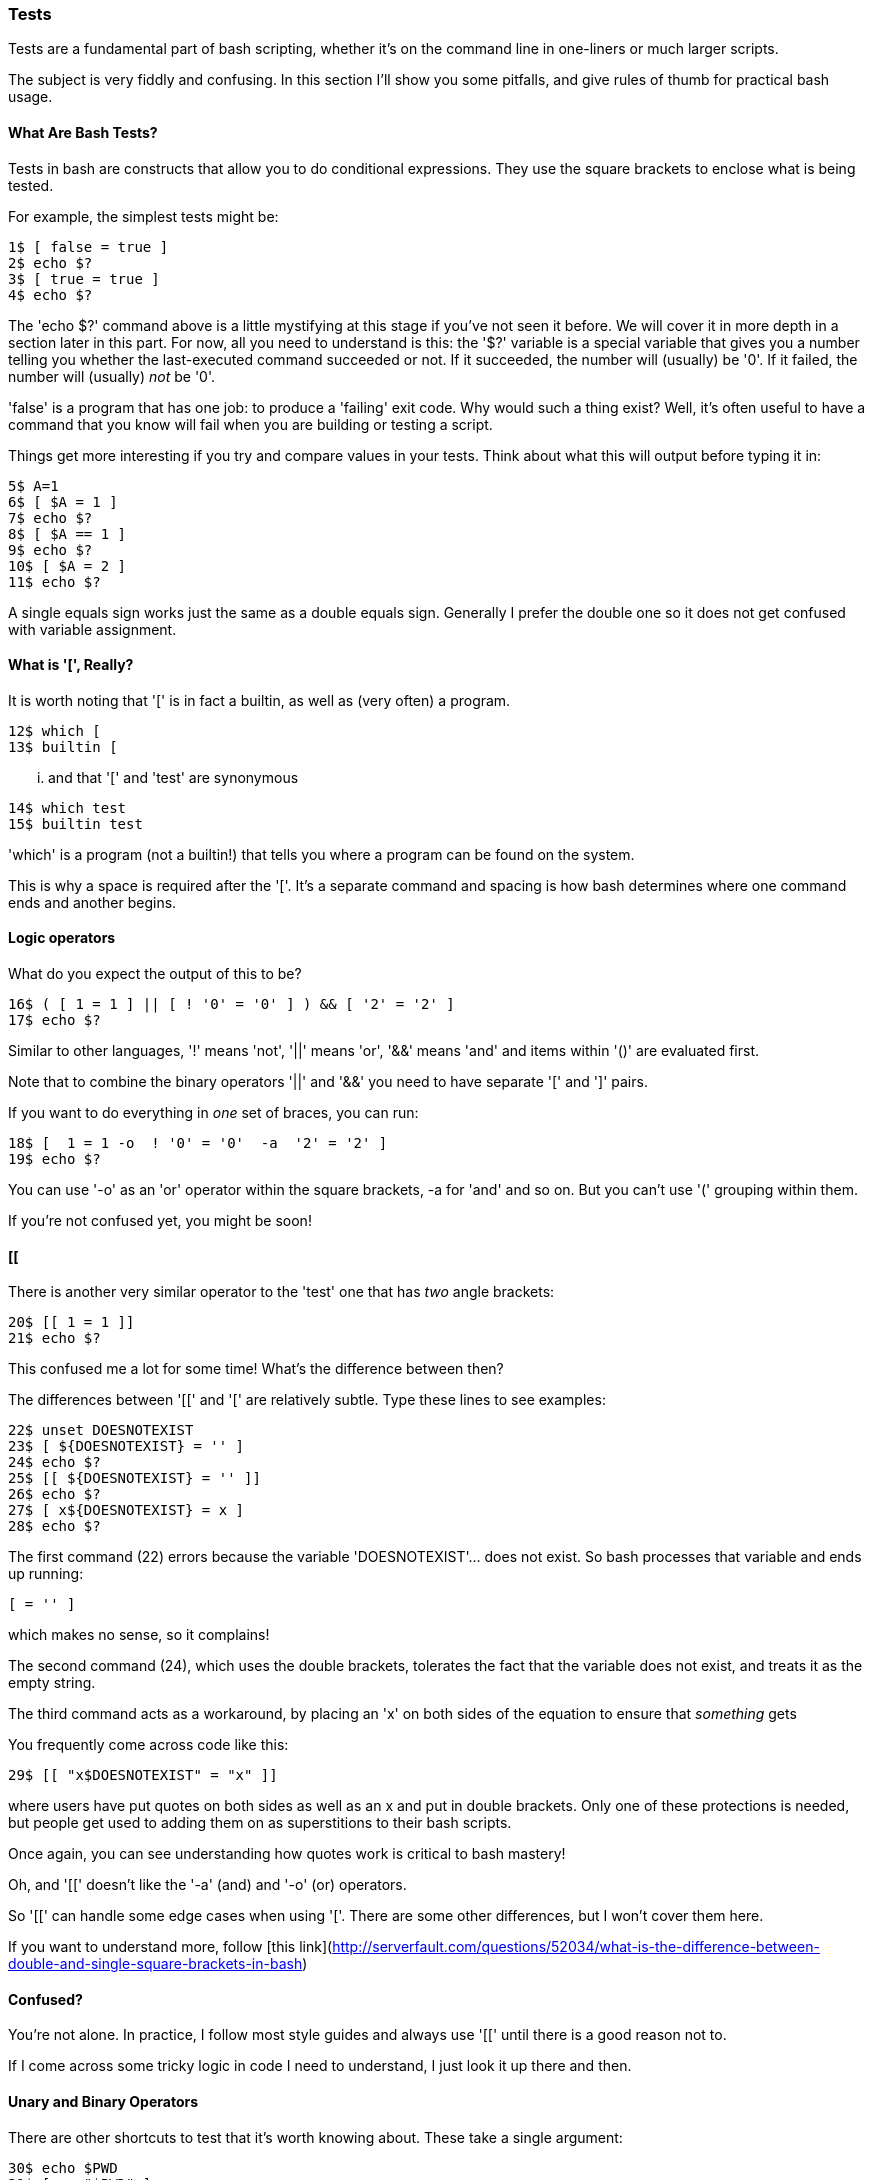 === Tests

Tests are a fundamental part of bash scripting, whether it's on the command line in one-liners or much larger scripts.

The subject is very fiddly and confusing. In this section I'll show you some pitfalls, and give rules of thumb for practical bash usage.

==== What Are Bash Tests?

Tests in bash are constructs that allow you to do conditional expressions. They use the square brackets to enclose what is being tested.

For example, the simplest tests might be:

----
1$ [ false = true ]
2$ echo $?
3$ [ true = true ]
4$ echo $?
----

====
The 'echo $?' command above is a little mystifying at this stage if you've not seen it before. We will cover it in more depth in a section later in this part. For now, all you need to understand is this: the '$?' variable is a special variable that gives you a number telling you whether the last-executed command succeeded or not. If it succeeded, the number will (usually) be '0'. If it failed, the number will (usually) _not_ be '0'.
====

'false' is a program that has one job: to produce a 'failing' exit code. Why would such a thing exist? Well, it's often useful to have a command that you know will fail when you are building or testing a script.

Things get more interesting if you try and compare values in your tests. Think about what this will output before typing it in:

----
5$ A=1
6$ [ $A = 1 ]
7$ echo $?
8$ [ $A == 1 ]
9$ echo $?
10$ [ $A = 2 ]
11$ echo $?
----

A single equals sign works just the same as a double equals sign. Generally I prefer the double one so it does not get confused with variable assignment.

==== What is '[', Really?

It is worth noting that '[' is in fact a builtin, as well as (very often) a program.

----
12$ which [
13$ builtin [
----

... and that '[' and 'test' are synonymous

----
14$ which test
15$ builtin test
----

====
'which' is a program (not a builtin!) that tells you where a program can be found on the system.
====

This is why a space is required after the '['. It's a separate command and spacing is how bash determines where one command ends and another begins.

==== Logic operators

What do you expect the output of this to be?

----
16$ ( [ 1 = 1 ] || [ ! '0' = '0' ] ) && [ '2' = '2' ]
17$ echo $?
----

Similar to other languages, '!' means 'not', '||' means 'or', '&&' means 'and' and items within '()' are evaluated first.

Note that to combine the binary operators '||' and '&&' you need to have separate '[' and ']' pairs.

If you want to do everything in _one_ set of braces, you can run:

----
18$ [  1 = 1 -o  ! '0' = '0'  -a  '2' = '2' ]
19$ echo $?
----

You can use '-o' as an 'or' operator within the square brackets, -a for 'and' and so on. But you can't use '(' grouping within them.

If you're not confused yet, you might be soon!

==== [[

There is another very similar operator to the 'test' one that has _two_ angle brackets:

----
20$ [[ 1 = 1 ]]
21$ echo $?
----

This confused me a lot for some time! What's the difference between then?

The differences between '[[' and '[' are relatively subtle. Type these lines to see examples:

----
22$ unset DOESNOTEXIST
23$ [ ${DOESNOTEXIST} = '' ]
24$ echo $?
25$ [[ ${DOESNOTEXIST} = '' ]]
26$ echo $?
27$ [ x${DOESNOTEXIST} = x ]
28$ echo $?
----

The first command (22) errors because the variable 'DOESNOTEXIST'... does not exist. So bash processes that variable and ends up running:

----
[ = '' ]
----

which makes no sense, so it complains!

The second command (24), which uses the double brackets, tolerates the fact that the variable does not exist, and treats it as the empty string.

The third command acts as a workaround, by placing an 'x' on both sides of the equation to ensure that _something_ gets 

You frequently come across code like this:

----
29$ [[ "x$DOESNOTEXIST" = "x" ]]
----

where users have put quotes on both sides as well as an x and put in double brackets. Only one of these protections is needed, but people get used to adding them on as superstitions to their bash scripts.

Once again, you can see understanding how quotes work is critical to bash mastery!

Oh, and '[[' doesn't like the '-a' (and) and '-o' (or) operators.

So '[[' can handle some edge cases when using '['. There are some other differences, but I won't cover them here.

====
If you want to understand more, follow [this link](http://serverfault.com/questions/52034/what-is-the-difference-between-double-and-single-square-brackets-in-bash)
====


==== Confused?

You're not alone. In practice, I follow most style guides and always use '[[' until there is a good reason not to.

If I come across some tricky logic in code I need to understand, I just look it up there and then.

==== Unary and Binary Operators

There are other shortcuts to test that it's worth knowing about. These take a single argument:

----
30$ echo $PWD
31$ [ -z "$PWD" ]
32$ echo $?
33$ unset DOESNOTEXIST
34$ [ -z "$DOESNOTEXIST" ]
35$ echo $?
36$ [ -z ]
37$ echo $?
----

If your $PWD environment variable is set (it usually is), then the -z will return 'false'. This is because '-z' returns true only if the argument is an empty string. Interestingly, this test is OK with no argument! Just another confusing point about tests...

There are quite a few unary operators so I won't cover them all here. The ones I use most often are '-a' and '-d':

----
38$ mkdir lbthw_tmp_dir
39$ touch lbthw_tmp_file
40$ [ -a lbthw_tmp_file ]
41$ echo $?
42$ [ -d lbthw_tmp_file ]
43$ echo $?
44$ [ -a lbthw_tmp_dir ]
45$ echo $?
46$ [ -d lbthw_tmp_dir ]
47$ echo $?
48$ rm lbthw_tmp_dir lbthw_tmp_file
----

These are called 'unary operators' (because they take one argument).

There are many of these unary operators, but the differences between them are useful only in the rare cases when you need them. Generally I just use '-d', '-a', and '-z' and look up the others when I need something else.

We'll cover 'binary operators', which work on two arguments, while covering types in bash.

==== Types

Type-safety (if you're familiar with that from other languages) does not come up often in bash as an issue. But it is still significant. Try and work out what's going on here:

----
49$ [ 10 < 2 ]
50$ echo $?
51$ [ '10' < '2' ]
52$ echo $?
53$ [[ 10 < 2 ]]
54$ echo $?
55$ [[ '10' < '2' ]]
56$ echo $?
----

From this you should be able to work out that the '<' operator expects strings, and that this is another way '[[' protects you from the dangers of using '['.

If you can't work it out, then re-run the above and play with it until it makes sense to you!

Then run this

----
57$ [ 10 -lt 2 ]
58$ echo $?
59$ [ 1 -lt 2 ]
60$ echo $?
61$ [ 10 -gt 1 ]
62$ echo $?
63$ [ 1 -eq 1 ]
64$ echo $?
65$ [ 1 -ne 1 ]
66$ echo $?
----

The binary operators used above are: '-lt' (less than), '-gt' (greater than), '-eq' (equals), and '-ne' (not equals). They deal happily with integers in single bracket tests.



==== if statements

Now you understand tests, if statements will be easy:

----
67$ if [[ 10 -lt 2 ]]
then
  echo 'does not compute'
elif [[ 10 -gt 2 ]]
then
  echo 'computes'
else
  echo 'does not compute'
fi
----

'if' statements consist of a test, followed by the word 'then', the commands to run if that if returned 'true'. If it returned false, it will drop to the next 'elif' statement if there is another test, or 'else' if there are no more tests. Finally, the if block is closed with the 'fi' string.

The 'else' or 'elif' blocks are not required. For example, this will also work:

----
68$ if [[ 10 -lt 2 ]]; then echo 'does not compute'; fi
----

as the newline can be replaced by a semi-colon, which indicates the end of the expression.


==== What You Learned

We covered quite a lot in this section!

- What a 'test' is in bash
- How to compare values within a test
- What the program '[' is
- How to perform logic operations with tests
- Some differences between '[' and '[['
- The difference between unary and binary operators
- How types can matter in bash, and how to compare them
- 'if' statements and tests


==== What Next?

Next you will cover another fundamental aspect of bash programming: loops.

==== Exercises

1) Research all the unary operators, and try using them (see 'man bash')

2) TODO
